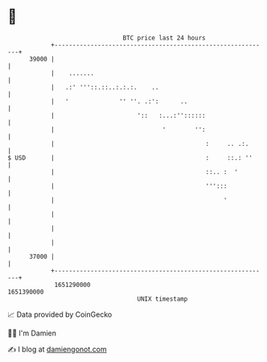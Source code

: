 * 👋

#+begin_example
                                   BTC price last 24 hours                    
               +------------------------------------------------------------+ 
         39000 |                                                            | 
               |    .......                                                 | 
               |   .:' '''::.::..:.:.:.    ..                               | 
               |   '              '' ''. .:':      ..                       | 
               |                       '::   :...:''::::::                  | 
               |                              '        '':                  | 
               |                                          :     .. .:.      | 
   $ USD       |                                          :     ::.: ''     | 
               |                                          ::.. :  '         | 
               |                                          ''':::            | 
               |                                               '            | 
               |                                                            | 
               |                                                            | 
               |                                                            | 
         37000 |                                                            | 
               +------------------------------------------------------------+ 
                1651290000                                        1651390000  
                                       UNIX timestamp                         
#+end_example
📈 Data provided by CoinGecko

🧑‍💻 I'm Damien

✍️ I blog at [[https://www.damiengonot.com][damiengonot.com]]
